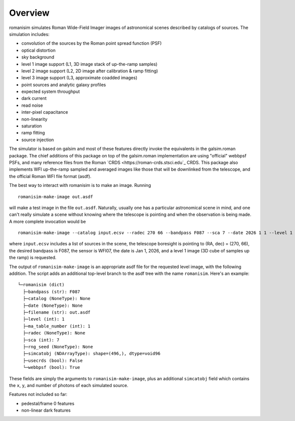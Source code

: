 Overview
==================

romanisim simulates Roman Wide-Field Imager images of astronomical scenes
described by catalogs of sources.  The simulation includes:

* convolution of the sources by the Roman point spread function (PSF)
* optical distortion
* sky background
* level 1 image support (L1, 3D image stack of up-the-ramp samples)
* level 2 image support (L2, 2D image after calibration & ramp fitting)
* level 3 image support (L3, approximate coadded images)
* point sources and analytic galaxy profiles
* expected system throughput
* dark current
* read noise
* inter-pixel capacitance
* non-linearity
* saturation
* ramp fitting
* source injection

The simulator is based on galsim and most of these features directly invoke the
equivalents in the galsim.roman package.  The chief additions of this package
on top of the galsim.roman implementation are using "official" webbpsf
PSFs, and many reference files from the Roman `CRDS <https://roman-crds.stsci.edu`_ CRDS.  This
package also implements WFI up-the-ramp sampled and averaged images like those
that will be downlinked from the telescope, and the official Roman WFI file
format (asdf).

The best way to interact with romanisim is to make an image.  Running ::

    romanisim-make-image out.asdf

will make a test image in the file ``out.asdf``.  Naturally, usually one has a
particular astronomical scene in mind, and one can't really simulate a scene
without knowing where the telescope is pointing and when the observation is
being made.  A more complete invocation would be ::

    romanisim-make-image --catalog input.ecsv --radec 270 66 --bandpass F087 --sca 7 --date 2026 1 1 --level 1 out.asdf

where ``input.ecsv`` includes a list of sources in the scene, the
telescope boresight is pointing to (RA, dec) = (270, 66), the desired
bandpass is F087, the sensor is WFI07, the date is Jan 1, 2026, and a
level 1 image (3D cube of samples up the ramp) is requested.

The output of ``romanisim-make-image`` is an appropriate asdf file for
the requested level image, with the following addition.  The script
adds an additional top-level branch to the asdf tree with the name
``romanisim``.  Here's an example::

    └─romanisim (dict)
      ├─bandpass (str): F087
      ├─catalog (NoneType): None
      ├─date (NoneType): None
      ├─filename (str): out.asdf
      ├─level (int): 1
      ├─ma_table_number (int): 1
      ├─radec (NoneType): None
      ├─sca (int): 7
      ├─rng_seed (NoneType): None
      ├─simcatobj (NDArrayType): shape=(496,), dtype=void96
      ├─usecrds (bool): False
      └─webbpsf (bool): True

These fields are simply the arguments to ``romanisim-make-image``,
plus an additional ``simcatobj`` field which contains the ``x``, ``y``,
and number of photons of each simulated source.

Features not included so far:

* pedestal/frame 0 features
* non-linear dark features
